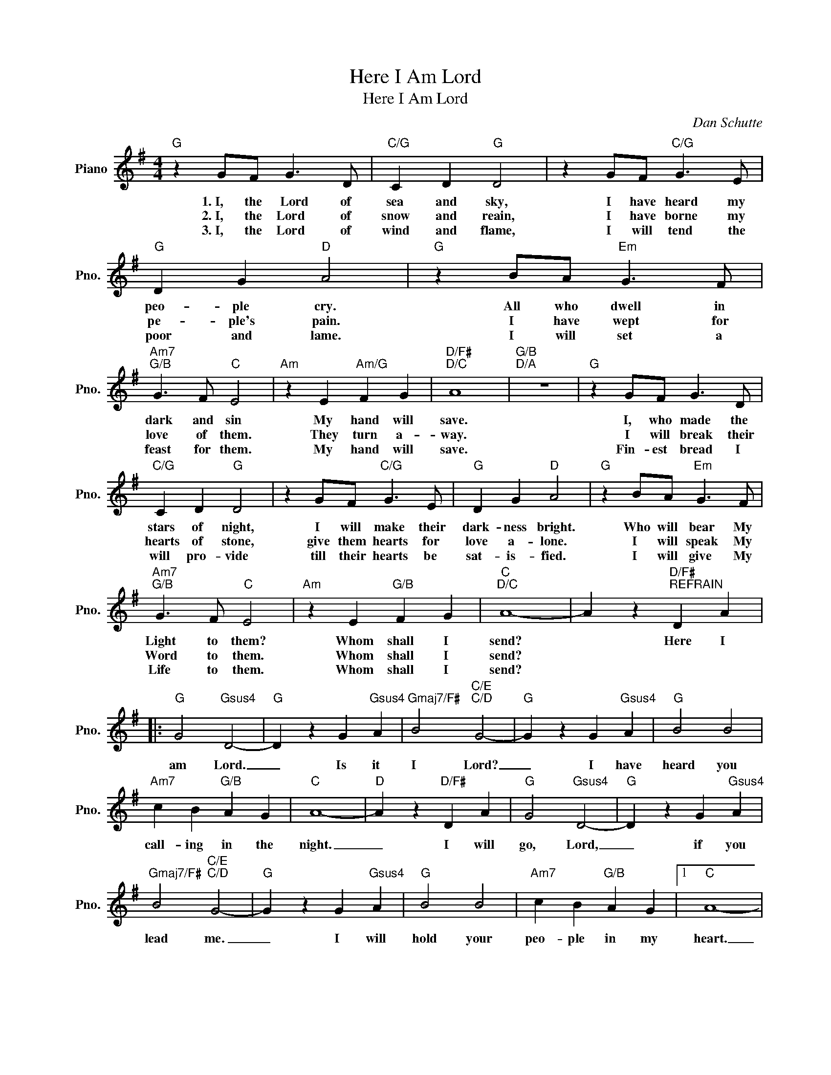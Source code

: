 X:1
T:Here I Am Lord
T:Here I Am Lord
C:Dan Schutte
Z:All Rights Reserved
L:1/4
M:4/4
K:G
V:1 treble nm="Piano" snm="Pno."
%%MIDI program 0
%%MIDI control 7 100
%%MIDI control 10 64
V:1
"G" z G/F/ G3/2 D/ |"C/G" C D"G" D2 | z G/F/"C/G" G3/2 E/ |"G" D G"D" A2 |"G" z B/A/"Em" G3/2 F/ | %5
w: 1.~I, the ~~Lord of|sea and sky,|I have heard my|peo- ple cry.|All who dwell in|
w: 2.~I, the Lord of|snow and reain,|I have borne my|pe- ple's pain.|I have wept for|
w: 3.~I, the Lord of|wind and flame,|I will tend the|poor and lame.|I will set a|
"Am7""G/B" G3/2 F/"C" E2 |"Am" z E"Am/G" F G |"D/F#""D/C" A4 |"G/B""D/A" z4 |"G" z G/F/ G3/2 D/ | %10
w: dark and sin|My hand will|save.||I, who made the|
w: love of them.|They turn a-|way.||I will break their|
w: feast for them.|My hand will|save.||Fin- est bread I|
"C/G" C D"G" D2 | z G/F/"C/G" G3/2 E/ |"G" D G"D" A2 |"G" z B/A/"Em" G3/2 F/ | %14
w: stars of night,|I will make their|dark- ness bright.|Who will bear My|
w: hearts of stone,|give them hearts for|love a- lone.|I will speak My|
w: will pro- vide|till their hearts be|sat- is- fied.|I will give My|
"Am7""G/B" G3/2 F/"C" E2 |"Am" z E"G/B" F G |"C""D/C" A4- | A z"D/F#""^REFRAIN" D A |: %18
w: Light to them?|Whom shall I|send?|* Here I|
w: Word to them.|Whom shall I|send?||
w: Life to them.|Whom shall I|send?||
"G" G2"Gsus4" D2- |"G" D z G"Gsus4" A |"Gmaj7/F#" B2"C/E""C/D" G2- |"G" G z G"Gsus4" A |"G" B2 B2 | %23
w: am Lord.|_ Is it|I Lord?|_ I have|heard you|
w: |||||
w: |||||
"Am7" c B"G/B" A G |"C" A4- |"D" A z"D/F#" D A |"G" G2"Gsus4" D2- |"G" D z G"Gsus4" A | %28
w: call- ing in the|night.|_ I will|go, Lord,|_ if you|
w: |||||
w: |||||
"Gmaj7/F#" B2"C/E""C/D" G2- |"G" G z G"Gsus4" A |"G" B2 B2 |"Am7" c B"G/B" A G |1"C" A4- | %33
w: lead me.|_ I will|hold your|peo- ple in my|heart.|
w: |||||
w: |||||
"D" A z z2!D.C.! :|2"C" A4- |3"D" A z z2!D.C.! :|"C" A4-!fine! ||"D" A z z2 |] %38
w: _|heart.|_|heart.|_|
w: |||||
w: |||||

